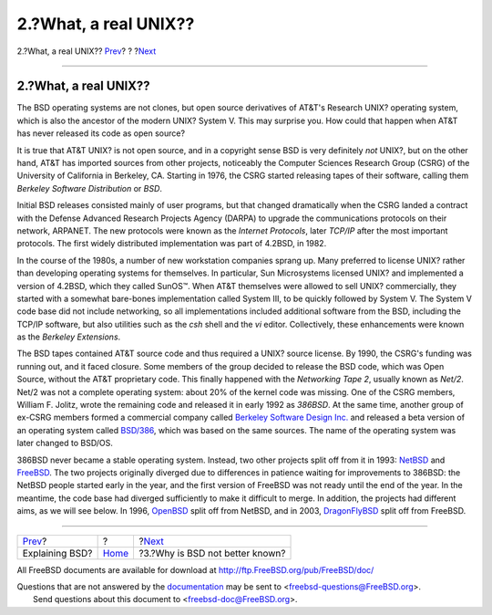 ======================
2.?What, a real UNIX??
======================

.. raw:: html

   <div class="navheader">

2.?What, a real UNIX??
`Prev <index.html>`__?
?
?\ `Next <why-is-bsd-not-better-known.html>`__

--------------

.. raw:: html

   </div>

.. raw:: html

   <div class="sect1">

.. raw:: html

   <div class="titlepage" xmlns="">

.. raw:: html

   <div>

.. raw:: html

   <div>

2.?What, a real UNIX??
----------------------

.. raw:: html

   </div>

.. raw:: html

   </div>

.. raw:: html

   </div>

The BSD operating systems are not clones, but open source derivatives of
AT&T's Research UNIX? operating system, which is also the ancestor of
the modern UNIX? System V. This may surprise you. How could that happen
when AT&T has never released its code as open source?

It is true that AT&T UNIX? is not open source, and in a copyright sense
BSD is very definitely *not* UNIX?, but on the other hand, AT&T has
imported sources from other projects, noticeably the Computer Sciences
Research Group (CSRG) of the University of California in Berkeley, CA.
Starting in 1976, the CSRG started releasing tapes of their software,
calling them *Berkeley Software Distribution* or *BSD*.

Initial BSD releases consisted mainly of user programs, but that changed
dramatically when the CSRG landed a contract with the Defense Advanced
Research Projects Agency (DARPA) to upgrade the communications protocols
on their network, ARPANET. The new protocols were known as the *Internet
Protocols*, later *TCP/IP* after the most important protocols. The first
widely distributed implementation was part of 4.2BSD, in 1982.

In the course of the 1980s, a number of new workstation companies sprang
up. Many preferred to license UNIX? rather than developing operating
systems for themselves. In particular, Sun Microsystems licensed UNIX?
and implemented a version of 4.2BSD, which they called SunOS™. When AT&T
themselves were allowed to sell UNIX? commercially, they started with a
somewhat bare-bones implementation called System III, to be quickly
followed by System V. The System V code base did not include networking,
so all implementations included additional software from the BSD,
including the TCP/IP software, but also utilities such as the *csh*
shell and the *vi* editor. Collectively, these enhancements were known
as the *Berkeley Extensions*.

The BSD tapes contained AT&T source code and thus required a UNIX?
source license. By 1990, the CSRG's funding was running out, and it
faced closure. Some members of the group decided to release the BSD
code, which was Open Source, without the AT&T proprietary code. This
finally happened with the *Networking Tape 2*, usually known as *Net/2*.
Net/2 was not a complete operating system: about 20% of the kernel code
was missing. One of the CSRG members, William F. Jolitz, wrote the
remaining code and released it in early 1992 as *386BSD*. At the same
time, another group of ex-CSRG members formed a commercial company
called `Berkeley Software Design Inc. <http://www.bsdi.com/>`__ and
released a beta version of an operating system called
`BSD/386 <http://www.bsdi.com/>`__, which was based on the same sources.
The name of the operating system was later changed to BSD/OS.

386BSD never became a stable operating system. Instead, two other
projects split off from it in 1993: `NetBSD <http://www.NetBSD.org/>`__
and `FreeBSD <../../../../index.html>`__. The two projects originally
diverged due to differences in patience waiting for improvements to
386BSD: the NetBSD people started early in the year, and the first
version of FreeBSD was not ready until the end of the year. In the
meantime, the code base had diverged sufficiently to make it difficult
to merge. In addition, the projects had different aims, as we will see
below. In 1996, `OpenBSD <http://www.OpenBSD.org/>`__ split off from
NetBSD, and in 2003, `DragonFlyBSD <http://www.dragonflybsd.org/>`__
split off from FreeBSD.

.. raw:: html

   </div>

.. raw:: html

   <div class="navfooter">

--------------

+--------------------------+-------------------------+--------------------------------------------------+
| `Prev <index.html>`__?   | ?                       | ?\ `Next <why-is-bsd-not-better-known.html>`__   |
+--------------------------+-------------------------+--------------------------------------------------+
| Explaining BSD?          | `Home <index.html>`__   | ?3.?Why is BSD not better known?                 |
+--------------------------+-------------------------+--------------------------------------------------+

.. raw:: html

   </div>

All FreeBSD documents are available for download at
http://ftp.FreeBSD.org/pub/FreeBSD/doc/

| Questions that are not answered by the
  `documentation <http://www.FreeBSD.org/docs.html>`__ may be sent to
  <freebsd-questions@FreeBSD.org\ >.
|  Send questions about this document to <freebsd-doc@FreeBSD.org\ >.
